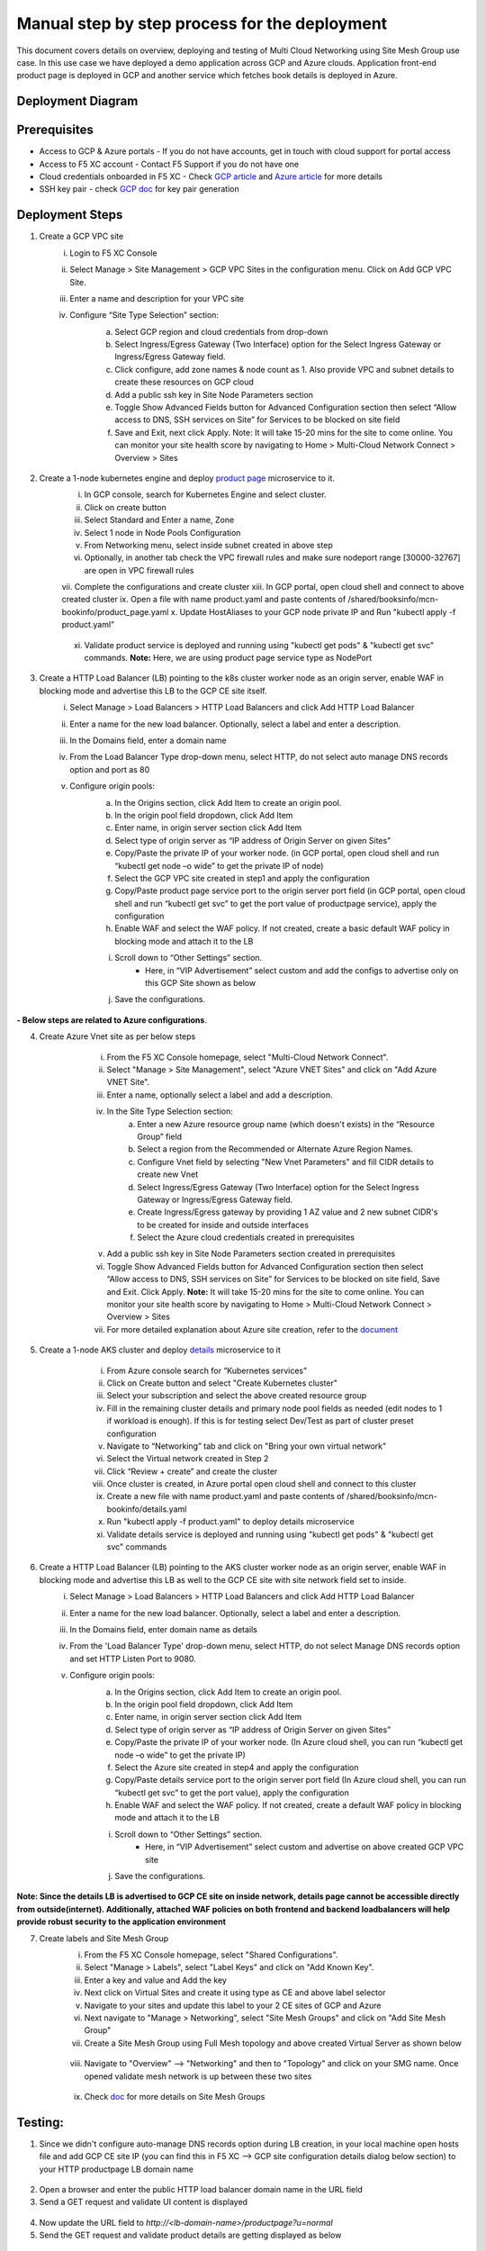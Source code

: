 Manual step by step process for the deployment
===============================================
This document covers details on overview, deploying and testing of Multi Cloud Networking using Site Mesh Group use case. In this use case we have deployed a demo application across GCP and Azure clouds. Application front-end product page is deployed in GCP and another service which fetches book details is deployed in Azure.

Deployment Diagram
******************

.. figure:: assets/readme.jpeg

Prerequisites
**************
- Access to GCP & Azure portals - If you do not have accounts, get in touch with cloud support for portal access
- Access to F5 XC account - Contact F5 Support if you do not have one
- Cloud credentials onboarded in F5 XC - Check `GCP article <https://community.f5.com/kb/technicalarticles/creating-a-credential-in-f5-distributed-cloud-for-gcp/298290>`_ and `Azure article <https://community.f5.com/kb/technicalarticles/creating-a-credential-in-f5-distributed-cloud-for-azure/298316>`_ for more details
- SSH key pair - check `GCP doc <https://cloud.google.com/compute/docs/connect/create-ssh-keys>`_ for key pair generation

Deployment Steps
*****************
1. Create a GCP VPC site
    i. Login to F5 XC Console 
    ii. Select Manage > Site Management > GCP VPC Sites in the configuration menu. Click on Add GCP VPC Site. 
    iii. Enter a name and description for your VPC site 
    iv. Configure “Site Type Selection” section:
          a. Select GCP region and cloud credentials from drop-down
          b. Select Ingress/Egress Gateway (Two Interface) option for the Select Ingress Gateway or Ingress/Egress Gateway field. 
          c. Click configure, add zone names & node count as 1. Also provide VPC and subnet details to create these resources on GCP cloud
          d. Add a public ssh key in Site Node Parameters section 
          e. Toggle Show Advanced Fields button for Advanced Configuration section then select “Allow access to DNS, SSH services on Site” for Services to be blocked on site field
          f. Save and Exit, next click Apply. Note: It will take 15-20 mins for the site to come online. You can monitor your site health score by navigating to Home > Multi-Cloud Network Connect > Overview > Sites

          .. figure:: assets/gcp1.JPG

          .. figure:: assets/gcp2.JPG

2. Create a 1-node kubernetes engine and deploy `product page </shared/booksinfo/mcn-bookinfo/product_page.yaml>`_ microservice to it. 
    i. In GCP console, search for Kubernetes Engine and select cluster. 
    ii. Click on create button 
    iii. Select Standard and Enter a name, Zone
    iv. Select 1 node in Node Pools Configuration
    v. From Networking menu, select inside subnet created in above step 
    vi. Optionally, in another tab check the VPC firewall rules and make sure nodeport range [30000-32767] are open in VPC firewall rules 
    vii. Complete the configurations and create cluster
    xiii. In GCP portal, open cloud shell and connect to above created cluster
    ix. Open a file with name product.yaml and paste contents of /shared/booksinfo/mcn-bookinfo/product_page.yaml
    x. Update HostAliases to your GCP node private IP and Run "kubectl apply -f product.yaml”

    .. figure:: assets/product-hostaliases.JPG

    xi. Validate product service is deployed and running using "kubectl get pods" & "kubectl get svc" commands. **Note:** Here, we are using product page service type as NodePort 

    .. figure:: assets/gcp_shell.JPG

3. Create a HTTP Load Balancer (LB) pointing to the k8s cluster worker node as an origin server, enable WAF in blocking mode and advertise this LB to the GCP CE site itself. 
    i. Select Manage > Load Balancers > HTTP Load Balancers and click Add HTTP Load Balancer 
    ii. Enter a name for the new load balancer. Optionally, select a label and enter a description.
    iii. In the Domains field, enter a domain name 
    iv. From the Load Balancer Type drop-down menu, select HTTP, do not select auto manage DNS records option and port as 80
    v. Configure origin pools: 
        a. In the Origins section, click Add Item to create an origin pool. 
        b. In the origin pool field dropdown, click Add Item 
        c. Enter name, in origin server section click Add Item 
        d. Select type of origin server as “IP address of Origin Server on given Sites” 
        e. Copy/Paste the private IP of your worker node. (in GCP portal, open cloud shell and run “kubectl get node –o wide” to get the private IP of node) 
        f. Select the GCP VPC site created in step1 and apply the configuration 
        g. Copy/Paste product page service port to the origin server port field (in GCP portal, open cloud shell and run “kubectl get svc” to get the port value of productpage service), apply the configuration 
        h. Enable WAF and select the WAF policy. If not created, create a basic default WAF policy in blocking mode and attach it to the LB 
        i. Scroll down to “Other Settings” section.
            -  Here, in “VIP Advertisement” select custom and add the configs to advertise only on this GCP Site shown as below
        j. Save the configurations. 

        .. figure:: assets/productpage-configs.JPG
        
        .. figure:: assets/productpage-origin-configs.JPG
        
        .. figure:: assets/waf-configs.JPG
        
        .. figure:: assets/productpage-advertise-configs.JPG

**- Below steps are related to Azure configurations**.

4. Create Azure Vnet site as per below steps
      i. From the F5 XC Console homepage, select "Multi-Cloud Network Connect".
      ii. Select "Manage > Site Management", select "Azure VNET Sites" and click on "Add Azure VNET Site".
      iii. Enter a name, optionally select a label and add a description.
      iv. In the Site Type Selection section: 
            a. Enter a new Azure resource group name (which doesn't exists) in the “Resource Group” field
            b. Select a region from the Recommended or Alternate Azure Region Names.
            c. Configure Vnet field by selecting "New Vnet Parameters" and fill CIDR details to create new Vnet
            d. Select Ingress/Egress Gateway (Two Interface) option for the Select Ingress Gateway or Ingress/Egress Gateway field.
            e. Create Ingress/Egress gateway by providing 1 AZ value and 2 new subnet CIDR's to be created for inside and outside interfaces
            f. Select the Azure cloud credentials created in prerequisites
      v. Add a public ssh key in Site Node Parameters section created in prerequisites
      vi. Toggle Show Advanced Fields button for Advanced Configuration section then select “Allow access to DNS, SSH services on Site” for Services to be blocked on site field, Save and Exit. Click Apply. **Note:** It will take 15-20 mins for the site to come online. You can monitor your site health score by navigating to Home > Multi-Cloud Network Connect > Overview > Sites 
      vii. For more detailed explanation about Azure site creation, refer to the `document <https://docs.cloud.f5.com/docs/how-to/site-management/create-azure-site>`_

    .. figure:: assets/azure1.JPG
    
    .. figure:: assets/azure2.JPG

5. Create a 1-node AKS cluster and deploy `details </shared/booksinfo/mcn-bookinfo/details.yaml>`_ microservice to it 
      i. From Azure console search for “Kubernetes services”
      ii. Click on Create button and select "Create Kubernetes cluster"
      iii. Select your subscription and select the above created resource group 
      iv. Fill in the remaining cluster details and primary node pool fields as needed (edit nodes to 1 if workload is enough). If this is for testing select Dev/Test as part of cluster preset configuration
      v. Navigate to “Networking” tab and click on "Bring your own virtual network"
      vi. Select the Virtual network created in Step 2
      vii. Click “Review + create” and create the cluster
      viii. Once cluster is created, in Azure portal open cloud shell and connect to this cluster
      ix. Create a new file with name product.yaml and paste contents of /shared/booksinfo/mcn-bookinfo/details.yaml
      x. Run "kubectl apply -f product.yaml" to deploy details microservice
      xi. Validate details service is deployed and running using "kubectl get pods" & "kubectl get svc" commands

    .. figure:: assets/azure-cloud-shell.JPG

6. Create a HTTP Load Balancer (LB) pointing to the AKS cluster worker node as an origin server, enable WAF in blocking mode and advertise this LB as well to the GCP CE site with site network field set to inside.
    i. Select Manage > Load Balancers > HTTP Load Balancers and click Add HTTP Load Balancer 
    ii. Enter a name for the new load balancer. Optionally, select a label and enter a description.
    iii. In the Domains field, enter domain name as details 
    iv. From the 'Load Balancer Type' drop-down menu, select HTTP, do not select Manage DNS records option and set HTTP Listen Port to 9080.
    v. Configure origin pools: 
        a. In the Origins section, click Add Item to create an origin pool. 
        b. In the origin pool field dropdown, click Add Item 
        c. Enter name, in origin server section click Add Item 
        d. Select type of origin server as “IP address of Origin Server on given Sites” 
        e. Copy/Paste the private IP of your worker node. (In Azure cloud shell, you can run “kubectl get node –o wide” to get the private IP) 
        f. Select the Azure site created in step4 and apply the configuration 
        g. Copy/Paste details service port to the origin server port field (In Azure cloud shell, you can run “kubectl get svc” to get the port value), apply the configuration 
        h. Enable WAF and select the WAF policy. If not created, create a default WAF policy in blocking mode and attach it to the LB 
        i. Scroll down to “Other Settings” section.
            -  Here, in “VIP Advertisement” select custom and advertise on above created GCP VPC site
        j. Save the configurations. 

        .. figure:: assets/details-configs.JPG
        
        .. figure:: assets/details-origin-configs.JPG
        
        .. figure:: assets/details-advertise-configs.JPG
        
        .. figure:: assets/waf-configs.JPG

**Note: Since the details LB is advertised to GCP CE site on inside network, details page cannot be accessible directly from outside(internet). Additionally, attached WAF policies on both frontend and backend loadbalancers will help provide robust security to the application environment**

7. Create labels and Site Mesh Group
      i. From the F5 XC Console homepage, select "Shared Configurations".
      ii. Select "Manage > Labels", select "Label Keys" and click on "Add Known Key".
      iii. Enter a key and value and Add the key
      iv. Next click on Virtual Sites and create it using type as CE and above label selector
      v. Navigate to your sites and update this label to your 2 CE sites of GCP and Azure
      vi. Next navigate to "Manage > Networking", select "Site Mesh Groups" and click on "Add Site Mesh Group"
      vii. Create a Site Mesh Group using Full Mesh topology and above created Virtual Server as shown below
    
      .. figure:: assets/smg.JPG

      viii. Navigate to "Overview" --> "Networking" and then to "Topology" and click on your SMG name. Once opened validate mesh network is up between these two sites

      .. figure:: assets/smg-network.JPG

      ix. Check `doc <https://docs.cloud.f5.com/docs/how-to/advanced-networking/site-mesh-group for more details>`_ for more details on Site Mesh Groups    


Testing: 
*********

1. Since we didn't configure auto-manage DNS records option during LB creation, in your local machine open hosts file and add GCP CE site IP (you can find this in F5 XC --> GCP site configuration details dialog below section) to your HTTP productpage LB domain name

.. figure:: assets/gcp-site-ip.JPG

.. figure:: assets/hosts.JPG

2. Open a browser and enter the public HTTP load balancer domain name in the URL field

3. Send a GET request and validate UI content is displayed

.. figure:: assets/mcn-productpage.JPG

4. Now update the URL field to `http://<lb-domain-name>/productpage?u=normal`

5. Send the GET request and validate product details are getting displayed as below

.. figure:: assets/mcn-productpage2.JPG

6. Now, let's try a dummy cross-site-scripting attack as shown below

.. figure:: assets/mcn-xss-blocked.JPG

7. Monitor the security event logs from XC console

.. figure:: assets/logs.JPG

.. figure:: assets/block-log.JPG


Step by step process using automation scripts
#############################################

Coming Soon...


**Support**
############

For support, please open a GitHub issue. Note, the code in this repository is community supported and is not supported by F5 Networks. 
